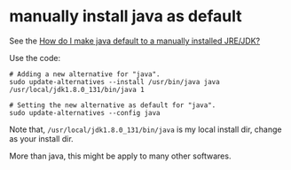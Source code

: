 * manually install java as default
:PROPERTIES:
:CUSTOM_ID: manually-install-java-as-default
:END:
See the
[[https://askubuntu.com/questions/159575/how-do-i-make-java-default-to-a-manually-installed-jre-jdk][How
do I make java default to a manually installed JRE/JDK?]]

Use the code:

#+begin_src shell
# Adding a new alternative for "java".
sudo update-alternatives --install /usr/bin/java java /usr/local/jdk1.8.0_131/bin/java 1

# Setting the new alternative as default for "java".
sudo update-alternatives --config java
#+end_src

Note that, =/usr/local/jdk1.8.0_131/bin/java= is my local install dir,
change as your install dir.

More than java, this might be apply to many other softwares.
